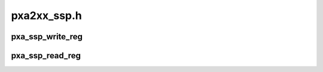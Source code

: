 .. -*- coding: utf-8; mode: rst -*-

============
pxa2xx_ssp.h
============


.. _`pxa_ssp_write_reg`:

pxa_ssp_write_reg
=================

.. c:function:: void pxa_ssp_write_reg (struct ssp_device *dev, u32 reg, u32 val)

    Write to a SSP register

    :param struct ssp_device \*dev:
        SSP device to access

    :param u32 reg:
        Register to write to

    :param u32 val:
        Value to be written.



.. _`pxa_ssp_read_reg`:

pxa_ssp_read_reg
================

.. c:function:: u32 pxa_ssp_read_reg (struct ssp_device *dev, u32 reg)

    Read from a SSP register

    :param struct ssp_device \*dev:
        SSP device to access

    :param u32 reg:
        Register to read from

